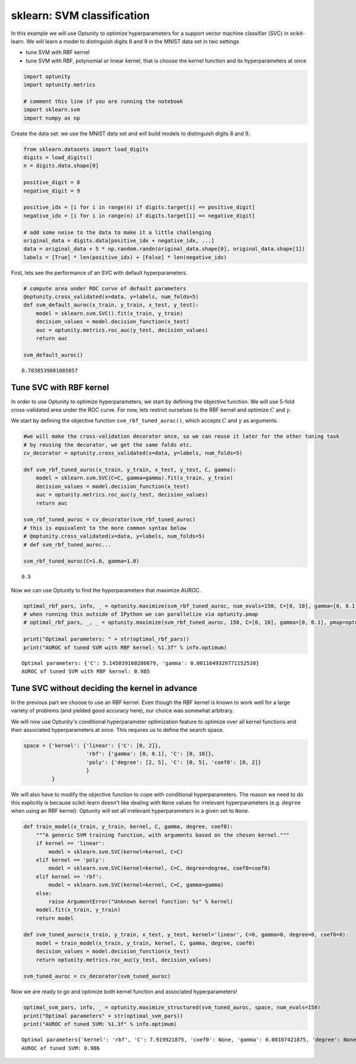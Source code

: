 
sklearn: SVM classification
===========================

In this example we will use Optunity to optimize hyperparameters for a
support vector machine classifier (SVC) in scikit-learn. We will learn a
model to distinguish digits 8 and 9 in the MNIST data set in two
settings

-  tune SVM with RBF kernel
-  tune SVM with RBF, polynomial or linear kernel, that is choose the
   kernel function and its hyperparameters at once

.. code:: python

    import optunity
    import optunity.metrics
    
    # comment this line if you are running the notebook
    import sklearn.svm
    import numpy as np
Create the data set: we use the MNIST data set and will build models to
distinguish digits 8 and 9.

.. code:: python

    from sklearn.datasets import load_digits
    digits = load_digits()
    n = digits.data.shape[0]
    
    positive_digit = 8
    negative_digit = 9
    
    positive_idx = [i for i in range(n) if digits.target[i] == positive_digit]
    negative_idx = [i for i in range(n) if digits.target[i] == negative_digit]
    
    # add some noise to the data to make it a little challenging
    original_data = digits.data[positive_idx + negative_idx, ...]
    data = original_data + 5 * np.random.randn(original_data.shape[0], original_data.shape[1])
    labels = [True] * len(positive_idx) + [False] * len(negative_idx)
First, lets see the performance of an SVC with default hyperparameters.

.. code:: python

    # compute area under ROC curve of default parameters
    @optunity.cross_validated(x=data, y=labels, num_folds=5)
    def svm_default_auroc(x_train, y_train, x_test, y_test):
        model = sklearn.svm.SVC().fit(x_train, y_train)
        decision_values = model.decision_function(x_test)
        auc = optunity.metrics.roc_auc(y_test, decision_values)
        return auc
    
    svm_default_auroc()



.. parsed-literal::

    0.7838539081885857



Tune SVC with RBF kernel 
-------------------------

In order to use Optunity to optimize hyperparameters, we start by
defining the objective function. We will use 5-fold cross-validated area
under the ROC curve. For now, lets restrict ourselves to the RBF kernel
and optimize :math:`C` and :math:`\gamma`.

We start by defining the objective function ``svm_rbf_tuned_auroc()``,
which accepts :math:`C` and :math:`\gamma` as arguments.

.. code:: python

    #we will make the cross-validation decorator once, so we can reuse it later for the other tuning task
    # by reusing the decorator, we get the same folds etc.
    cv_decorator = optunity.cross_validated(x=data, y=labels, num_folds=5)
    
    def svm_rbf_tuned_auroc(x_train, y_train, x_test, y_test, C, gamma):
        model = sklearn.svm.SVC(C=C, gamma=gamma).fit(x_train, y_train)
        decision_values = model.decision_function(x_test)
        auc = optunity.metrics.roc_auc(y_test, decision_values)
        return auc
    
    svm_rbf_tuned_auroc = cv_decorator(svm_rbf_tuned_auroc)
    # this is equivalent to the more common syntax below
    # @optunity.cross_validated(x=data, y=labels, num_folds=5)
    # def svm_rbf_tuned_auroc...
    
    svm_rbf_tuned_auroc(C=1.0, gamma=1.0)



.. parsed-literal::

    0.5



Now we can use Optunity to find the hyperparameters that maximize AUROC.

.. code:: python

    optimal_rbf_pars, info, _ = optunity.maximize(svm_rbf_tuned_auroc, num_evals=150, C=[0, 10], gamma=[0, 0.1])
    # when running this outside of IPython we can parallelize via optunity.pmap
    # optimal_rbf_pars, _, _ = optunity.maximize(svm_rbf_tuned_auroc, 150, C=[0, 10], gamma=[0, 0.1], pmap=optunity.pmap)
    
    print("Optimal parameters: " + str(optimal_rbf_pars))
    print("AUROC of tuned SVM with RBF kernel: %1.3f" % info.optimum)

.. parsed-literal::

    Optimal parameters: {'C': 5.145039160286679, 'gamma': 0.0011649329771152538}
    AUROC of tuned SVM with RBF kernel: 0.985


Tune SVC without deciding the kernel in advance 
------------------------------------------------

In the previous part we choose to use an RBF kernel. Even though the RBF
kernel is known to work well for a large variety of problems (and
yielded good accuracy here), our choice was somewhat arbitrary.

We will now use Optunity's conditional hyperparameter optimization
feature to optimize over all kernel functions and their associated
hyperparameters at once. This requires us to define the search space.

.. code:: python

    space = {'kernel': {'linear': {'C': [0, 2]},
                        'rbf': {'gamma': [0, 0.1], 'C': [0, 10]},
                        'poly': {'degree': [2, 5], 'C': [0, 5], 'coef0': [0, 2]}
                        }
             }
We will also have to modify the objective function to cope with
conditional hyperparameters. The reason we need to do this explicitly is
because scikit-learn doesn't like dealing with ``None`` values for
irrelevant hyperparameters (e.g. ``degree`` when using an RBF kernel).
Optunity will set all irrelevant hyperparameters in a given set to
``None``.

.. code:: python

    def train_model(x_train, y_train, kernel, C, gamma, degree, coef0):
        """A generic SVM training function, with arguments based on the chosen kernel."""
        if kernel == 'linear':
            model = sklearn.svm.SVC(kernel=kernel, C=C)
        elif kernel == 'poly':
            model = sklearn.svm.SVC(kernel=kernel, C=C, degree=degree, coef0=coef0)
        elif kernel == 'rbf':
            model = sklearn.svm.SVC(kernel=kernel, C=C, gamma=gamma)
        else: 
            raise ArgumentError("Unknown kernel function: %s" % kernel)
        model.fit(x_train, y_train)
        return model
    
    def svm_tuned_auroc(x_train, y_train, x_test, y_test, kernel='linear', C=0, gamma=0, degree=0, coef0=0):
        model = train_model(x_train, y_train, kernel, C, gamma, degree, coef0)
        decision_values = model.decision_function(x_test)
        return optunity.metrics.roc_auc(y_test, decision_values)
    
    svm_tuned_auroc = cv_decorator(svm_tuned_auroc)
Now we are ready to go and optimize both kernel function and associated
hyperparameters!

.. code:: python

    optimal_svm_pars, info, _ = optunity.maximize_structured(svm_tuned_auroc, space, num_evals=150)
    print("Optimal parameters" + str(optimal_svm_pars))
    print("AUROC of tuned SVM: %1.3f" % info.optimum)

.. parsed-literal::

    Optimal parameters{'kernel': 'rbf', 'C': 7.919921875, 'coef0': None, 'gamma': 0.00107421875, 'degree': None}
    AUROC of tuned SVM: 0.986

